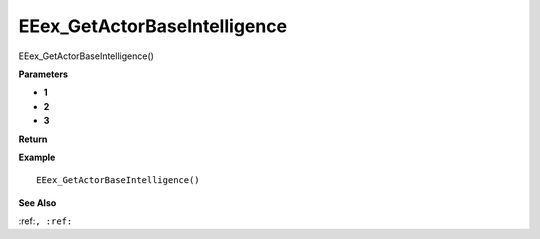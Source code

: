.. _EEex_GetActorBaseIntelligence:

===================================
EEex_GetActorBaseIntelligence 
===================================

EEex_GetActorBaseIntelligence()



**Parameters**

* **1**
* **2**
* **3**


**Return**


**Example**

::

   EEex_GetActorBaseIntelligence()

**See Also**

:ref:``, :ref:`` 

